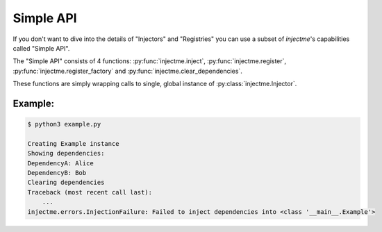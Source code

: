 Simple API
==========

If you don't want to dive into the details of "Injectors" and "Registries" you
can use a subset of `injectme`'s capabilities called "Simple API".

The "Simple API" consists of 4 functions: :py:func:`injectme.inject`,
:py:func:`injectme.register`, :py:func:`injectme.register_factory` and
:py:func:`injectme.clear_dependencies`.

These functions are simply wrapping calls to single, global instance of
:py:class:`injectme.Injector`.

Example:
~~~~~~~~

.. code-block:: python
    :caption: example.py

    from injectme import (
        inject,
        register,
        register_factory,
        clear_dependencies,
    )


    class DependencyA:
        def __init__(self, name):
            self.name = name

        def __str__(self):
            return f"DependencyA: {self.name}"


    class DependencyB:
        def __init__(self, name):
            self.name = name

        def __str__(self):
            return f"DependencyB: {self.name}"


    # using inject to mark this class as a target for DI
    @inject
    class Example:
        dep_a: DependencyA
        dep_b: DependencyB

        def print_deps(self):
            print("Showing dependencies:")
            print(self.dep_a)
            print(self.dep_b)


    # now it's time for setting up the injection

    # register single instance for DependencyA
    register(DependencyA, DependencyA("Alice"))

    # register factory for DependencyB
    def dep_b_factory():
        return DependencyB("Bob")

    register_factory(DependencyB, dep_b_factory)

    # see how it works
    print("Creating Example instance")
    example = Example()
    example.print_deps()


    # clear all deps and see how it breaks
    print("Clearing dependencies")
    clear_dependencies()
    Example()

.. code-block:: shell

    $ python3 example.py

    Creating Example instance
    Showing dependencies:
    DependencyA: Alice
    DependencyB: Bob
    Clearing dependencies
    Traceback (most recent call last):
        ...
    injectme.errors.InjectionFailure: Failed to inject dependencies into <class '__main__.Example'>
